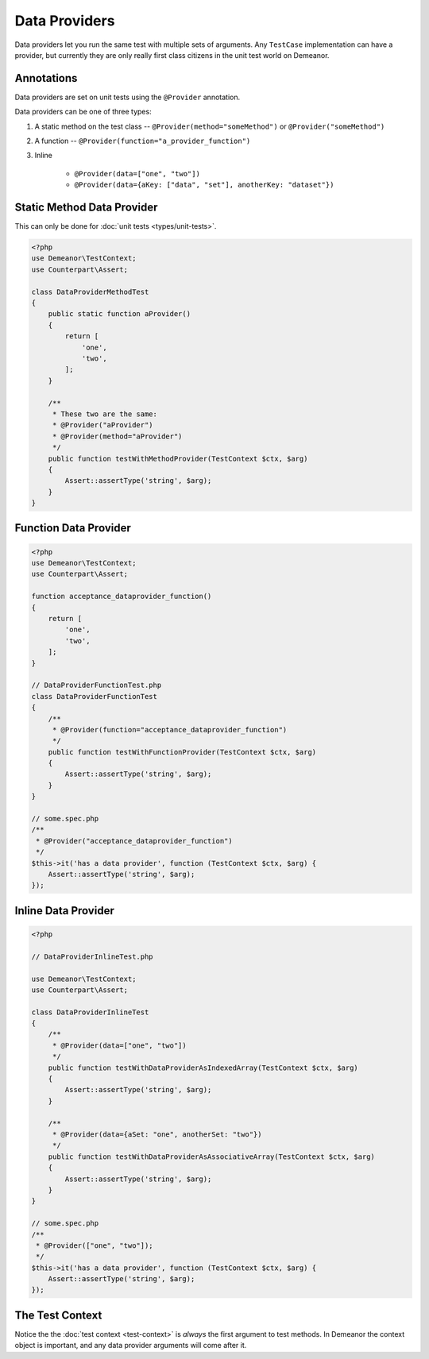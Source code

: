 Data Providers
==============

Data providers let you run the same test with multiple sets of arguments. Any
``TestCase`` implementation can have a provider, but currently they are only
really first class citizens in the unit test world on Demeanor.

Annotations
-----------

Data providers are set on unit tests using the ``@Provider`` annotation.

Data providers can be one of three types:

1. A static method on the test class -- ``@Provider(method="someMethod")`` or
   ``@Provider("someMethod")``
2. A function -- ``@Provider(function="a_provider_function")``
3. Inline

    * ``@Provider(data=["one", "two"])``
    * ``@Provider(data={aKey: ["data", "set"], anotherKey: "dataset"})``

Static Method Data Provider
---------------------------

This can only be done for :doc:`unit tests <types/unit-tests>`.

.. code-block:: php

    <?php
    use Demeanor\TestContext;
    use Counterpart\Assert;

    class DataProviderMethodTest
    {
        public static function aProvider()
        {
            return [
                'one',
                'two',
            ];
        }

        /**
         * These two are the same:
         * @Provider("aProvider")
         * @Provider(method="aProvider")
         */
        public function testWithMethodProvider(TestContext $ctx, $arg)
        {
            Assert::assertType('string', $arg);
        }
    }

Function Data Provider
----------------------

.. code-block:: php

    <?php
    use Demeanor\TestContext;
    use Counterpart\Assert;

    function acceptance_dataprovider_function()
    {
        return [
            'one',
            'two',
        ];
    }

    // DataProviderFunctionTest.php
    class DataProviderFunctionTest
    {
        /**
         * @Provider(function="acceptance_dataprovider_function")
         */
        public function testWithFunctionProvider(TestContext $ctx, $arg)
        {
            Assert::assertType('string', $arg);
        }
    }

    // some.spec.php
    /**
     * @Provider("acceptance_dataprovider_function")
     */
    $this->it('has a data provider', function (TestContext $ctx, $arg) {
        Assert::assertType('string', $arg);
    });

Inline Data Provider
--------------------

.. code-block:: php

    <?php

    // DataProviderInlineTest.php

    use Demeanor\TestContext;
    use Counterpart\Assert;

    class DataProviderInlineTest
    {
        /**
         * @Provider(data=["one", "two"])
         */
        public function testWithDataProviderAsIndexedArray(TestContext $ctx, $arg)
        {
            Assert::assertType('string', $arg);
        }

        /**
         * @Provider(data={aSet: "one", anotherSet: "two"})
         */
        public function testWithDataProviderAsAssociativeArray(TestContext $ctx, $arg)
        {
            Assert::assertType('string', $arg);
        }
    }

    // some.spec.php
    /**
     * @Provider(["one", "two"]);
     */
    $this->it('has a data provider', function (TestContext $ctx, $arg) {
        Assert::assertType('string', $arg);
    });

The Test Context
----------------

Notice the the :doc:`test context <test-context>` is *always* the first argument
to test methods. In Demeanor the context object is important, and any data
provider arguments will come after it.
